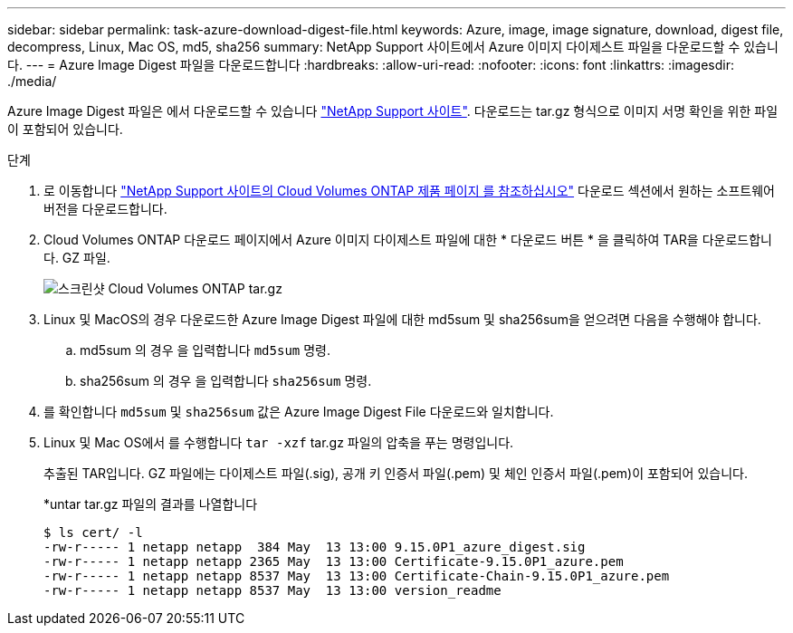 ---
sidebar: sidebar 
permalink: task-azure-download-digest-file.html 
keywords: Azure, image, image signature, download, digest file, decompress, Linux, Mac OS, md5, sha256 
summary: NetApp Support 사이트에서 Azure 이미지 다이제스트 파일을 다운로드할 수 있습니다. 
---
= Azure Image Digest 파일을 다운로드합니다
:hardbreaks:
:allow-uri-read: 
:nofooter: 
:icons: font
:linkattrs: 
:imagesdir: ./media/


[role="lead"]
Azure Image Digest 파일은 에서 다운로드할 수 있습니다 https://mysupport.netapp.com/site/["NetApp Support 사이트"^]. 다운로드는 tar.gz 형식으로 이미지 서명 확인을 위한 파일이 포함되어 있습니다.

.단계
. 로 이동합니다 https://mysupport.netapp.com/site/products/all/details/cloud-volumes-ontap/guideme-tab["NetApp Support 사이트의 Cloud Volumes ONTAP 제품 페이지 를 참조하십시오"^] 다운로드 섹션에서 원하는 소프트웨어 버전을 다운로드합니다.
. Cloud Volumes ONTAP 다운로드 페이지에서 Azure 이미지 다이제스트 파일에 대한 * 다운로드 버튼 * 을 클릭하여 TAR을 다운로드합니다. GZ 파일.
+
image::screenshot_cloud_volumes_ontap_tar.gz.png[스크린샷 Cloud Volumes ONTAP tar.gz]

. Linux 및 MacOS의 경우 다운로드한 Azure Image Digest 파일에 대한 md5sum 및 sha256sum을 얻으려면 다음을 수행해야 합니다.
+
.. md5sum 의 경우 을 입력합니다 `md5sum` 명령.
.. sha256sum 의 경우 을 입력합니다 `sha256sum` 명령.


. 를 확인합니다 `md5sum` 및 `sha256sum` 값은 Azure Image Digest File 다운로드와 일치합니다.
. Linux 및 Mac OS에서 를 수행합니다 `tar -xzf` tar.gz 파일의 압축을 푸는 명령입니다.
+
추출된 TAR입니다. GZ 파일에는 다이제스트 파일(.sig), 공개 키 인증서 파일(.pem) 및 체인 인증서 파일(.pem)이 포함되어 있습니다.

+
*untar tar.gz 파일의 결과를 나열합니다

+
[listing]
----
$ ls cert/ -l
-rw-r----- 1 netapp netapp  384 May  13 13:00 9.15.0P1_azure_digest.sig
-rw-r----- 1 netapp netapp 2365 May  13 13:00 Certificate-9.15.0P1_azure.pem
-rw-r----- 1 netapp netapp 8537 May  13 13:00 Certificate-Chain-9.15.0P1_azure.pem
-rw-r----- 1 netapp netapp 8537 May  13 13:00 version_readme
----

